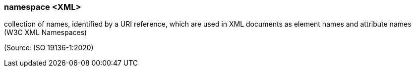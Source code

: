 === namespace <XML>

collection of names, identified by a URI reference, which are used in XML documents as element names and attribute names (W3C XML Namespaces)

(Source: ISO 19136-1:2020)

